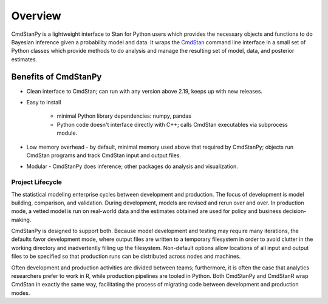 Overview
========

CmdStanPy is a lightweight interface to Stan for Python users which
provides the necessary objects and functions to do Bayesian inference
given a probability model and data.
It wraps the
`CmdStan <https://mc-stan.org/docs/cmdstan-guide/cmdstan-installation.html>`_
command line interface in a small set of
Python classes which provide methods to do analysis and manage the resulting
set of model, data, and posterior estimates.

Benefits of CmdStanPy
---------------------

- Clean interface to CmdStan; can run with any version above 2.19, keeps up with new releases.

- Easy to install

    - minimal Python library dependencies: numpy, pandas
    - Python code doesn't interface directly with C++; calls CmdStan executables via subprocess module.

- Low memory overhead - by default, minimal memory used above that required by CmdStanPy; objects run CmdStan programs and track CmdStan input and output files.  

- Modular - CmdStanPy does inference; other packages do analysis and visualization.

Project Lifecycle
^^^^^^^^^^^^^^^^^

The statistical modeling enterprise cycles between development and production.
The focus of development is model building, comparison, and validation.
During development, models are revised and rerun over and over.
In production mode, a vetted model is run on real-world data and the
estimates obtained are used for policy and business decision-making.

CmdStanPy is designed to support both.
Because model development and testing may require many iterations,
the defaults favor development mode, where output files are written
to a temporary filesystem in order to avoid clutter in the working directory
and inadvertently filling up the filesystem.
Non-default options allow locations of all input and output files
to be specified so that production runs can be distributed
across nodes and machines.

Often development and production activities are divided between
teams; furthermore, it is often the case that analytics researchers
prefer to work in R, while production pipelines are tooled in Python.
Both CmdStanPy and CmdStanR wrap CmdStan in exactly the same way,
facilitating the process of migrating code between development
and production modes.

